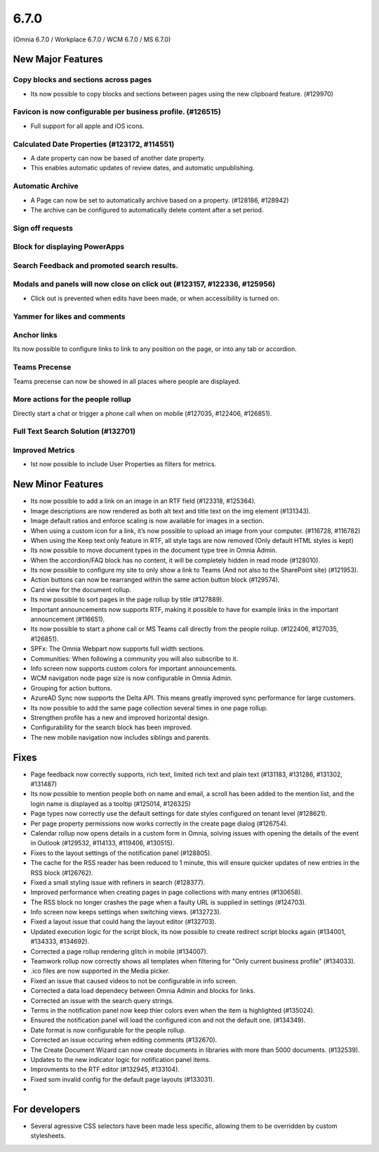 6.7.0
========================================
(Omnia 6.7.0 / Workplace 6.7.0 / WCM 6.7.0 / MS 6.7.0)

New Major Features
**************************

Copy blocks and sections across pages
------------------------------------------
- Its now possible to copy blocks and sections between pages using the new clipboard feature. (#129970)

Favicon is now configurable per business profile. (#126515)
------------------------------------------
- Full support for all apple and iOS icons.

Calculated Date Properties (#123172, #114551)
-----------------------------------------
- A date property can now be based of another date property.
- This enables automatic updates of review dates, and automatic unpublishing.

Automatic Archive
-----------------------------------------
- A Page can now be set to automatically archive based on a property. (#128186, #128942)
- The archive can be configured to automatically delete content after a set period.

Sign off requests
-----------------------------------------


Block for displaying PowerApps
-----------------------------------------


Search Feedback and promoted search results.
-----------------------------------------


Modals and panels will now close on click out (#123157, #122336, #125956)
-----------------------------------------
- Click out is prevented when edits have been made, or when accessibility is turned on.

Yammer for likes and comments
-----------------------------------------

Anchor links
-----------------------------------------
Its now possible to configure links to link to any position on the page, or into any tab or accordion.

Teams Precense
----------------------------------------
Teams precense can now be showed in all places where people are displayed. 

More actions for the people rollup
----------------------------------------
Directly start a chat or trigger a phone call when on mobile (#127035, #122406, #126851).

Full Text Search Solution (#132701)
---------------------------------------

Improved Metrics
---------------------------------------
- Ist now possible to include User Properties as filters for metrics. 






New Minor Features
**************************
- Its now possible to add a link on an image in an RTF field (#123318, #125364).
- Image descriptions are now rendered as both alt text and title text on the img element (#131343).
- Image default ratios and enforce scaling is now available for images in a section.
- When using a custom icon for a link, it’s now possible to upload an image from your computer. (#116728, #116782)
- When using the Keep text only feature in RTF, all style tags are now removed (Only default HTML styles is kept)
- Its now possible to move document types in the document type tree in Omnia Admin.
- When the accordion/FAQ block has no content, it will be completely hidden in read mode (#128010).
- Its now possible to configure my site to only show a link to Teams (And not also to the SharePoint site) (#121953).
- Action buttons can now be rearranged within the same action button block (#129574).
- Card view for the document rollup.
- Its now possible to sort pages in the page rollup by title (#127889).
- Important announcements now supports RTF, making it possible to have for example links in the important announcement (#116651).
- Its now possible to start a phone call or MS Teams call directly from the people rollup. (#122406, #127035, #126851).
- SPFx: The Omnia Webpart now supports full width sections. 
- Communities: When following a community you will also subscribe to it.
- Info screen now supports custom colors for important announcements. 
- WCM navigation node page size is now configurable in Omnia Admin.
- Grouping for action buttons.
- AzureAD Sync now supports the Delta API. This means greatly improved sync performance for large customers.
- Its now possible to add the same page collection several times in one page rollup.
- Strengthen profile has a new and improved horizontal design.
- Configurability for the search block has been improved.
- The new mobile navigation now includes siblings and parents.


Fixes
**************************
- Page feedback now correctly supports, rich text, limited rich text and plain text (#131183, #131286, #131302, #131487)
- Its now possible to mention people both on name and email, a scroll has been added to the mention list, and the login name is displayed as a tooltip (#125014, #126325)
- Page types now correctly use the default settings for date styles configured on tenant level (#128621).
- Per page property permissions now works correctly in the create page dialog (#126754).
- Calendar rollup now opens details in a custom form in Omnia, solving issues with opening the details of the event in Outlook (#129532, #114133, #119406, #130515).
- Fixes to the layout settings of the notification panel (#128805).
- The cache for the RSS reader has been reduced to 1 minute, this will ensure quicker updates of new entries in the RSS block (#126762).
- Fixed a small styling issue with refiners in search (#128377).
- Improved performance when creating pages in page collections with many entries (#130658).
- The RSS block no longer crashes the page when a faulty URL is supplied in settings (#124703).
- Info screen now keeps settings when switching views. (#132723).
- Fixed a layout issue that could hang the layout editor (#132703).
- Updated execution logic for the script block, its now possible to create redirect script blocks again (#134001, #134333, #134692).
- Corrected a page rollup rendering glitch in mobile (#134007).
- Teamwork rollup now correctly shows all templates when filtering for "Only current business profile" (#134033).
- .ico files are now supported in the Media picker. 
- Fixed an issue that caused videos to not be configurable in info screen. 
- Corrected a data load dependecy between Omnia Admin and blocks for links. 
- Corrected an issue with the search query strings. 
- Terms in the notification panel now keep thier colors even when the item is highlighted (#135024).
- Ensured the notification panel will load the configured icon and not the default one. (#134349).
- Date format is now configurable for the people rollup. 
- Corrected an issue occuring when editing comments (#132670).
- The Create Document Wizard can now create documents in libraries with more than 5000 documents. (#132539).
- Updates to the new indicator logic for notification panel items.
- Improvments to the RTF editor (#132945, #133104).
- Fixed som invalid config for the default page layouts (#133031).
- 

For developers
****************************
- Several agressive CSS selectors have been made less specific, allowing them to be overridden by custom stylesheets.
